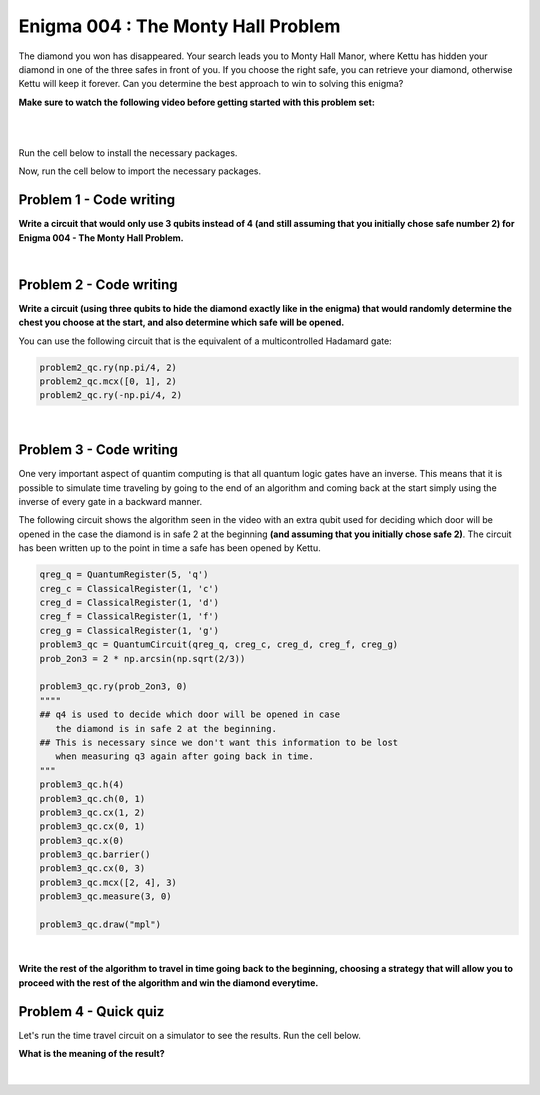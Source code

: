 ===================================
Enigma 004 : The Monty Hall Problem
===================================

The diamond you won has disappeared. Your search leads you to Monty Hall Manor, where Kettu has hidden your diamond in one of the three safes in front of you. If you choose the right safe, you can retrieve your diamond, otherwise Kettu will keep it forever. Can you determine the best approach to win to solving this enigma?

**Make sure to watch the following video before getting started with this problem set:**


.. raw:: html

    <iframe class="embed-responsive-item" width="560" height="315" src="https://www.youtube.com/embed/Hd9KhRts1uw?rel=0" allowfullscreen="">
    </iframe>

|

.. image:: ../images/E4_MCH.png
    :width: 0%
    :height: 0px
    :scale: 0%

.. dropdown:: :material-regular:`error;1.2em;sd-text-warning` Important
    :animate: fade-in
    :color: warning
    
    On this website, you will be able to write and run your own Python code. To do so, you will need to click on the "Activate" button to enable all the code editors and establish a connection to a Kernel. Once clicked, you will see that the Status widget will start to show the connection progress, as well as the connection information. You are ready to write and run your code once you see :code:`Status:Kernel Connected` and :code:`kernel thebe.ipynb status changed to ready[idle]` just below. **Please note that that refreshing the page in any way will cause you to lose all the code that you wrote**. If you run into any issues, please try to reconnect by clicking on the "Activate" button again or reloading the page.

.. raw:: html

    <!-- Configure and load Thebe !-->
    <script type="text/x-thebe-config">
        {
            requestKernel: true,
            kernelOptions: {
                name: "python3",
            },
            binderOptions: {
                repo: "algolab-quantique/quantum-enigmas",
            },
            mountActivateWidget: true,
            mountStatusWidget: true
        }
    </script>
    <script src="https://unpkg.com/thebe@latest/lib/index.js"></script>

.. margin::

    .. dropdown:: :material-regular:`info;1.2em;sd-text-info` Note
        :animate: fade-in
        :color: info
        
        When running your code, you'll know that the code is running if you see :code:`kernel thebe.ipynb status changed to ready[busy]`. If it seems to stay on :code:`ready[idle]` when running your code and/or you're not getting an output when you're supposed to, it most likely means that there's an error in your code. Since the code editor seems to be struggling with outputting error messages, there is no output.

|

Run the cell below to install the necessary packages.

.. raw:: html

    <pre data-executable="true" data-language="python" data-readonly>
    import sys
    !{sys.executable} -m pip install qiskit==1.1.1
    !{sys.executable} -m pip install qiskit_aer==0.14.2
    !{sys.executable} -m pip install pylatexenc==2.10
    </pre>

Now, run the cell below to import the necessary packages.

.. raw:: html

    <pre data-executable="true" data-language="python" data-readonly>
    import numpy as np
    from qiskit import QuantumCircuit, ClassicalRegister, QuantumRegister, transpile
    from qiskit.visualization import plot_histogram
    from qiskit_aer import Aer, AerSimulator
    </pre>

.. image:: ../images/E4_P1.png
    :width: 0%
    :height: 0px
    :scale: 0%

----------------------------
**Problem 1 - Code writing**
----------------------------

.. raw:: html

    <style>
    .zoomable-container {
        display: inline-block;
        cursor: pointer;
        position: relative;
    }

    .zoomable {
        max-width: 100%;
        height: auto;
        border-radius: 5px;
        transition: transform 0.3s ease;
    }

    #imageModal {
        display: none;
        position: fixed;
        z-index: 9999;
        left: 0;
        top: 0;
        width: 100%;
        height: 100%;
        overflow: auto;
        background-color: rgba(0, 0, 0, 0.8);
        justify-content: center;
        align-items: center;
    }

    #imageModal img {
        margin: auto;
        display: block;
        max-width: 80%;
        max-height: 80%;
        border-radius: 5px;
        position: absolute;
        top: 50%;
        left: 50%;
        transform: translate(-50%, -50%);
        object-fit: contain;
    }

    #imageModal .close {
        position: absolute;
        top: 20px;
        right: 35px;
        color: #fff;
        font-size: 40px;
        font-weight: bold;
        transition: color 0.3s ease;
        cursor: pointer;
        z-index: 10000;
    }

    #imageModal .close:hover,
    #imageModal .close:focus {
        color: #bbb;
    }
    </style>

    <script>
        document.addEventListener('DOMContentLoaded', function() {
            const modal = document.getElementById("imageModal");
            const modalImg = document.getElementById("img01");

            document.querySelectorAll('.zoomable').forEach(function(image) {
                image.onclick = function() {
                    modal.style.display = "block";
                    modalImg.src = this.src;
                }
            });

            var closeBtn = document.getElementsByClassName("close")[0];
            closeBtn.onclick = function() {
                modal.style.display = "none";
            }
        });
    </script>
    <div id="imageModal">
        <span class="close">&times;</span>
        <img class="modal-content" id="img01">
    </div>

**Write a circuit that would only use 3 qubits instead of 4 (and still assuming that you initially chose safe number 2) for Enigma 004 - The Monty Hall Problem.**

.. raw:: html

    <style>
    .hint {
        width: 90%;
        padding: 20px;
        margin-top: 20px;
        background-color: lightblue;
        border: 1px solid #ddd;
        border-radius: 8px;
        display: none;
        text-align: left;
        transition: background-color 0.3s ease, color 0.3s ease;
    }

    .hint img {
        max-width: 100%;
        height: auto;
    }

    .hint.dark {
        background-color: #333;
        color: #fff;
    }

    .hint-button {
        margin: 10px 0;
        background-color: #4CAF50;
        border: none;
        color: white;
        padding: 10px 20px;
        text-align: center;
        text-decoration: none;
        display: inline-block;
        font-size: 16px;
        margin: 4px 2px;
        transition-duration: 0.4s;
        cursor: pointer;
        border-radius: 12px;
    }

    .hint-button:hover {
        background-color: #45a049;
    }

    .hint-button.dark {
        background-color: #555;
        color: #fff;
    }

    .hint-button.dark:hover {
        background-color: #444;
    }
    </style>

    <script>
    function toggleHint(id) {
        var hint = document.getElementById(id);
        hint.style.display = (hint.style.display === "block") ? "none" : "block";
    }

    var observer = new MutationObserver(function(mutations) {
        const dark = document.documentElement.dataset.theme === 'dark';
        const hints = document.getElementsByClassName('hint');
        const buttons = document.getElementsByClassName('hint-button');
        for (let hint of hints) {
            if (dark) {
                hint.classList.add('dark');
            } else {
                hint.classList.remove('dark');
            }
        }
        for (let button of buttons) {
            if (dark) {
                button.classList.add('dark');
            } else {
                button.classList.remove('dark');
            }
        }
    });
    observer.observe(document.documentElement, {attributes: true, attributeFilter: ['data-theme']});
    </script>

    <button class="hint-button" onclick="toggleHint('q1_hint1')">Click to reveal HINT 1</button>
    <div id="q1_hint1" class="hint">
        Use only two qubits to represent the three safes.
    </div>

    <button class="hint-button" onclick="toggleHint('q1_hint2')">Click to reveal HINT 2</button>
    <div id="q1_hint2" class="hint">
        Find a way to obtain <sup>1</sup>&frasl;<sub>3</sub> probability of measuring 00, 01, and 10 (the binary equivalent of 0, 1, and 2).
    </div>

|

.. raw:: html

    <pre data-executable="true" data-language="python">
    problem1_qc = QuantumCircuit(3)

    ### Start your work here ###

    problem1_qc.draw("mpl")
    </pre>

.. dropdown:: Click to reveal the answer
    :color: muted
    :icon: eye

    .. code:: python

        problem1_qc = QuantumCircuit(3)

        prob_2on3 = 2 * np.arcsin(np.sqrt(2/3))
        #Placing the diamond with 1/3 probability for each measure of 00, 01, and 10.
        problem1_qc.ry(prob_2on3, 0)
        problem1_qc.ch(0, 1)
        problem1_qc.cx(1, 0)
        problem1_qc.barrier()

        #Opening safe 1 if the diamond is in safe 0
        problem1_qc.mcx([0, 1], 2, ctrl_state='00')
        problem1_qc.barrier()

        #Opening safe 0 or 1 if the diamond is in safe 2
        problem1_qc.ch(1, 2)

        problem1_qc.draw("mpl")

    .. raw:: html

        <img class="zoomable" src="../_images/E4_P1.png" style="width:100%;cursor:pointer;">

.. image:: ../images/E4_P2.png
    :width: 0%
    :height: 0px
    :scale: 0%

----------------------------
**Problem 2 - Code writing**
----------------------------

**Write a circuit (using three qubits to hide the diamond exactly like in the enigma) that would randomly determine the chest you choose at the start, and also determine which safe will be opened.**

You can use the following circuit that is the equivalent of a multicontrolled Hadamard gate:

.. code:: python

    problem2_qc.ry(np.pi/4, 2)
    problem2_qc.mcx([0, 1], 2)
    problem2_qc.ry(-np.pi/4, 2)
    
.. raw:: html

    <img class="zoomable" src="../_images/E4_MCH.png" style="width:50%;cursor:pointer">

|

.. raw:: html

    <button class="hint-button" onclick="toggleHint('q2_hint1')">Click to reveal HINT 1</button>
    <div id="q2_hint1" class="hint">
        You can use <em>q</em><sub>3</sub>, <em>q</em><sub>4</sub>, and <em>q</em><sub>5</sub> to determine the safe you put your hand on at first and <em>q</em><sub>6</sub>, <em>q</em><sub>7</sub>, and <em>q</em><sub>8</sub> to determine which safe will be opened (safe 0 is linked to <em>q</em><sub>0</sub>, <em>q</em><sub>3</sub>, and <em>q</em><sub>6</sub>; safe 1 is linked to <em>q</em><sub>1</sub>, <em>q</em><sub>4</sub>, and <em>q</em><sub>7</sub>; safe 2 is linked to <em>q</em><sub>2</sub>, <em>q</em><sub>5</sub>, and <em>q</em><sub>8</sub>).
    </div>

    <button class="hint-button" onclick="toggleHint('q2_hint2')">Click to reveal HINT 2</button>
    <div id="q2_hint2" class="hint">
        The circuit to randomly choose the safe you put your hand on at the start is the same as the one used to hide the diamond.
    </div>

    <button class="hint-button" onclick="toggleHint('q2_hint3')">Click to reveal HINT 3</button>
    <div id="q2_hint3" class="hint">
        For the circuit to determine which safe will be opened, start with the three cases where the diamond and your hand are on the same safe.
    </div>

.. raw:: html

    <pre data-executable="true" data-language="python">
    problem2_qc = QuantumCircuit(9)
    prob_2on3 = 2 * np.arcsin(np.sqrt(2/3))

    ### Start your work here ###

    problem2_qc.draw("mpl")
    </pre>

.. dropdown:: Click to reveal the answer
    :color: muted
    :icon: eye

    .. code:: python

        problem2_qc = QuantumCircuit(9)

        #hiding the diamond in one of the three safes
        prob_2on3 = 2 * np.arcsin(np.sqrt(2/3))
        problem2_qc.ry(prob_2on3, 0)
        problem2_qc.ch(0, 1)
        problem2_qc.cx(1, 2)
        problem2_qc.cx(0, 1)
        problem2_qc.x(0)

        #choosing one of the three safes
        problem2_qc.ry(prob_2on3, 3)
        problem2_qc.ch(3, 4)
        problem2_qc.cx(4, 5)
        problem2_qc.cx(3, 4)
        problem2_qc.x(3)
        problem2_qc.barrier()

        #door to open in case the diamond and your hand are on safe 0
        problem2_qc.mcx([0, 3], 7)
        problem2_qc.ch(7, 8)
        problem2_qc.cx(8, 7)
        problem2_qc.barrier(6, 7, 8)

        #door to open in case the diamond and your hand are on safe 1
        problem2_qc.mcx([1, 4], 6)
        problem2_qc.ch(6, 8)
        """
        we must use an extra control on q1 or q4 for the case 
        q8 is in the 1 state to avoid carelessly changing the state of q6
        """
        problem2_qc.mcx([4, 8], 6)
        problem2_qc.barrier(6, 7, 8)

        #door to open in case the diamond and your hand are on safe 2
        problem2_qc.mcx([2, 5], 6)
        problem2_qc.ry(np.pi/4, 7)
        """
        we must use an extra control on q2 or q5 for the case 
        q6 is in the 1 state to avoid carelessly changing the state of q7
        """
        problem2_qc.mcx([5, 6], 7)
        problem2_qc.ry(-np.pi/4, 7)
        """
        we must use an extra control on q2 or q5 for the case 
        q7 is in the 1 state to avoid carelessly changing the state of q6
        """
        problem2_qc.mcx([5, 7], 6)
        problem2_qc.barrier()

        #door to open in case the diamond is in safe 0 and your hand are on safe 1
        problem2_qc.mcx([0, 4], 8)
        #door to open in case the diamond is in safe 0 and your hand are on safe 2
        problem2_qc.mcx([0, 5], 7)
        #door to open in case the diamond is in safe 1 and your hand are on safe 0
        problem2_qc.mcx([1, 3], 8)
        #door to open in case the diamond is in safe 1 and your hand are on safe 2
        problem2_qc.mcx([1, 5], 6)
        #door to open in case the diamond is in safe 2 and your hand are on safe 0
        problem2_qc.mcx([2, 3], 7)
        #door to open in case the diamond is in safe 2 and your hand are on safe 1
        problem2_qc.mcx([2, 4], 6)

        problem2_qc.draw("mpl")

    .. raw:: html

        <img class="zoomable" src="../_images/E4_P2.png" style="width:100%;cursor:pointer">

.. image:: ../images/E4_P3-1.png
    :width: 0%
    :height: 0px
    :scale: 0%

----------------------------
**Problem 3 - Code writing**
----------------------------

.. raw:: html

    <p><em><span style="font-size: 24px;">Time travel</span></em></p>

One very important aspect of quantim computing is that all quantum logic gates have an inverse. This means that it is possible to simulate time traveling by going to the end of an algorithm and coming back at the start simply using the inverse of every gate in a backward manner.

The following circuit shows the algorithm seen in the video with an extra qubit used for deciding which door will be opened in the case the diamond is in safe 2 at the beginning **(and assuming that you initially chose safe 2)**. The circuit has been written up to the point in time a safe has been opened by Kettu.

.. code:: python

    qreg_q = QuantumRegister(5, 'q')
    creg_c = ClassicalRegister(1, 'c')
    creg_d = ClassicalRegister(1, 'd')
    creg_f = ClassicalRegister(1, 'f')
    creg_g = ClassicalRegister(1, 'g')
    problem3_qc = QuantumCircuit(qreg_q, creg_c, creg_d, creg_f, creg_g)
    prob_2on3 = 2 * np.arcsin(np.sqrt(2/3))

    problem3_qc.ry(prob_2on3, 0)
    """"
    ## q4 is used to decide which door will be opened in case 
       the diamond is in safe 2 at the beginning.
    ## This is necessary since we don't want this information to be lost 
       when measuring q3 again after going back in time.
    """
    problem3_qc.h(4)
    problem3_qc.ch(0, 1)
    problem3_qc.cx(1, 2)
    problem3_qc.cx(0, 1)
    problem3_qc.x(0)
    problem3_qc.barrier()
    problem3_qc.cx(0, 3)
    problem3_qc.mcx([2, 4], 3)
    problem3_qc.measure(3, 0)

    problem3_qc.draw("mpl")

.. raw:: html

    <img class="zoomable" src="../_images/E4_P3-1.png" style="width:80%;cursor:pointer">

|

**Write the rest of the algorithm to travel in time going back to the beginning, choosing a strategy that will allow you to proceed with the rest of the algorithm and win the diamond everytime.**

.. raw:: html
    
    <style>
        .code-inline {
            font-size: 0.85em;
            background-color: #ECECEC;
            padding: 4px 4px;
            border-radius: 4px;
            color: #92418B;
        }
    </style>

    <button class="hint-button" onclick="toggleHint('q3_hint1')">Click to reveal HINT 1</button>
    <div id="q3_hint1" class="hint">
        Place the gates in reverse order upto the barrier and choose a safe the diamond is not in.
    </div>

    <button class="hint-button" onclick="toggleHint('q3_hint2')">Click to reveal HINT 2</button>
    <div id="q3_hint2" class="hint">
        Use conditional swap to make sure you choose a safe the diamond is not in. For example, here is how you would apply a NOT gate on <em>q</em><sub>0</sub> with the condition that the classical register g has the value 1: <code class=code-inline>problem3_qc.x(0).c_if(creg_g, 1)</code>
    </div>

.. raw:: html

    <pre data-executable="true" data-language="python">
    qreg_q = QuantumRegister(5, 'q')
    creg_c = ClassicalRegister(1, 'c')
    creg_d = ClassicalRegister(1, 'd')
    creg_f = ClassicalRegister(1, 'f')
    creg_g = ClassicalRegister(1, 'g')
    problem3_qc = QuantumCircuit(qreg_q, creg_c, creg_d, creg_f, creg_g)
    
    prob_2on3 = 2 * np.arcsin(np.sqrt(2/3))
    problem3_qc.ry(prob_2on3, 0)
    problem3_qc.h(4)
    problem3_qc.ch(0, 1)
    problem3_qc.cx(1, 2)
    problem3_qc.cx(0, 1)
    problem3_qc.x(0)
    problem3_qc.barrier()
    problem3_qc.cx(0, 3)
    problem3_qc.mcx([2, 4], 3)
    problem3_qc.measure(3, creg_g[0])


    ### Start your work here ###

    problem3_qc.barrier()
    problem3_qc.measure(0, creg_c[0])
    problem3_qc.measure(1, creg_d[0])
    problem3_qc.measure(2, creg_f[0])
    problem3_qc.measure(3, creg_g[0])

    problem3_qc.draw("mpl")
    </pre>

.. dropdown:: Click to reveal the answer
    :color: muted
    :icon: eye

    .. code:: python

        qreg_q = QuantumRegister(5, 'q')
        creg_c = ClassicalRegister(1, 'c')
        creg_d = ClassicalRegister(1, 'd')
        creg_f = ClassicalRegister(1, 'f')
        creg_g = ClassicalRegister(1, 'g')
        problem3_qc = QuantumCircuit(qreg_q, creg_c, creg_d, creg_f, creg_g)
        
        prob_2on3 = 2 * np.arcsin(np.sqrt(2/3))
        problem3_qc.ry(prob_2on3, 0)
        problem3_qc.h(4)
        problem3_qc.ch(0, 1)
        problem3_qc.cx(1, 2)
        problem3_qc.cx(0, 1)
        problem3_qc.x(0)
        problem3_qc.barrier()
        problem3_qc.cx(0, 3)
        problem3_qc.mcx([2, 4], 3)
        problem3_qc.measure(3, creg_g[0])

        problem3_qc.mcx([2, 4], 3)
        problem3_qc.cx(0, 3)
        problem3_qc.barrier()
        problem3_qc.swap(0, 2).c_if(creg_g, 0)
        problem3_qc.swap(1, 2).c_if(creg_g, 1)
        problem3_qc.cx(0, 3)
        problem3_qc.mcx([2, 4], 3)

        problem3_qc.barrier()
        problem3_qc.measure(0, creg_c[0])
        problem3_qc.measure(1, creg_d[0])
        problem3_qc.measure(2, creg_f[0])
        problem3_qc.measure(3, creg_g[0])

        problem3_qc.draw("mpl")

    .. raw:: html

        <img class="zoomable" src="../_images/E4_P3-2.png" style="width:100%;cursor:pointer">

.. image:: ../images/E4_P3-2.png
    :width: 0%
    :height: 0px
    :scale: 0%

--------------------------
**Problem 4 - Quick quiz**
--------------------------

Let's run the time travel circuit on a simulator to see the results. Run the cell below.

.. raw:: html

    <pre data-executable="true" data-language="python">
    # Time travel circuit
    qreg_q = QuantumRegister(5, 'q')
    creg_c = ClassicalRegister(1, 'c')
    creg_d = ClassicalRegister(1, 'd')
    creg_f = ClassicalRegister(1, 'f')
    creg_g = ClassicalRegister(1, 'g')
    problem3_qc = QuantumCircuit(qreg_q, creg_c, creg_d, creg_f, creg_g)

    prob_2on3 = 2 * np.arcsin(np.sqrt(2/3))
    problem3_qc.ry(prob_2on3, 0)
    problem3_qc.h(4)
    problem3_qc.ch(0, 1)
    problem3_qc.cx(1, 2)
    problem3_qc.cx(0, 1)
    problem3_qc.x(0)
    problem3_qc.barrier()
    problem3_qc.cx(0, 3)
    problem3_qc.mcx([2, 4], 3)
    problem3_qc.measure(3, creg_g[0])

    problem3_qc.mcx([2, 4], 3)
    problem3_qc.cx(0, 3)
    problem3_qc.barrier()
    problem3_qc.swap(0, 2).c_if(creg_g, 0)
    problem3_qc.swap(1, 2).c_if(creg_g, 1)
    problem3_qc.cx(0, 3)
    problem3_qc.mcx([2, 4], 3)

    problem3_qc.barrier()
    problem3_qc.measure(0, creg_c[0])
    problem3_qc.measure(1, creg_d[0])
    problem3_qc.measure(2, creg_f[0])
    problem3_qc.measure(3, creg_g[0])

    # Executing the circuit on a simulator
    simulator = AerSimulator()
    result = simulator.run(transpile(problem3_qc, simulator), shots=1000).result()
    counts = result.get_counts(problem3_qc)
    plot_histogram(counts)
    </pre>

.. raw:: html

    <style>

        .button-23 {
            background-color: #D7D7D7;
            border: 1px solid #222222;
            border-radius: 8px;
            box-sizing: border-box;
            color: #222222;
            cursor: pointer;
            display: inline-block;
            font-family: Circular,-apple-system,BlinkMacSystemFont,Roboto,"Helvetica Neue",sans-serif;
            font-size: 16px;
            font-weight: 600;
            line-height: 20px;
            margin: 0;
            outline: none;
            padding: 13px 23px;
            position: relative;
            text-align: center;
            text-decoration: none;
            touch-action: manipulation;
            transition: box-shadow .2s,-ms-transform .1s,-webkit-transform .1s,transform .1s;
            user-select: none;
            -webkit-user-select: none;
            width: auto;
        }

        .button-23:focus-visible {
        box-shadow: #222222 0 0 0 2px, rgba(255, 255, 255, 0.8) 0 0 0 4px;
        transition: box-shadow .2s;
        }

        .button-23:active {
        background-color: #F7F7F7;
        border-color: #000000;
        transform: scale(.96);
        }

        .button-23:disabled {
        border-color: #DDDDDD;
        color: #DDDDDD;
        cursor: not-allowed;
        opacity: 1;
        }
    </style>

**What is the meaning of the result?**

 .. raw:: html

    <style>
        #log1 {
            white-space: pre-wrap;
            word-wrap: break-word;
        }

        .correct-answer {
            background-color: #d4edda;
            border-color: #c3e6cb;
            color: #155724;
        }

        .incorrect-answer {
            background-color: #f8d7da;
            border-color: #f5c6cb;
            color: #721c24;
        }
    </style>

    <form id="question1-form">
        <div id="answers-container-q1"></div>
        <button type="submit" class="button-23">Submit Answer</button>
    </form>
    <pre id="log1"></pre>

.. raw:: html

    <script>
        // List of answers
        const answersQ1 = [
            { id: 'q1a', value: 'a', text: 'You always choose a safe the diamond is not in.' },
            { id: 'q1b', value: 'b', text: 'The diamond is always in safe 2.' },
            { id: 'q1c', value: 'c', text: 'There is no more diamond.' }
        ];

        // Function to shuffle the answers
        function shuffle(array) {
            for (let i = array.length - 1; i > 0; i--) {
                const j = Math.floor(Math.random() * (i + 1));
                [array[i], array[j]] = [array[j], array[i]];
            }
        }

        // Shuffle the answers
        shuffle(answersQ1);

        // Insert shuffled answers into the form
        const containerQ1 = document.getElementById('answers-container-q1');
        answersQ1.forEach(answer => {
            const input = document.createElement('input');
            input.type = 'radio';
            input.id = answer.id;
            input.name = 'q1';
            input.value = answer.value;

            const label = document.createElement('label');
            label.htmlFor = answer.id;
            label.textContent = answer.text;

            containerQ1.appendChild(input);
            containerQ1.appendChild(label);
            containerQ1.appendChild(document.createElement('br'));
        });

        // Handle form submission
        document.querySelector('#question1-form').onsubmit = function(e) {
            e.preventDefault();
            const log = document.getElementById('log1');
            const selectedAnswer = document.querySelector('input[name="q1"]:checked');
            if (selectedAnswer) {
                if (selectedAnswer.value === 'a') {
                    log.innerHTML = 'Correct! The result shows that there are only 2 possible states: either the diamond is in safe 0 and safe 1 is open, or safe 1 has the diamond and safe 0 is open. Since we are assuming you initially chose safe 2, you always win by switching safes at the end. The result might suggest that the diamond in never in safe 2, but that is not the case. In the circuit, when the diamond is in safe 2-meaning you will lose-we use conditional SWAP gates to interchange the &#8739;1&#10217; state of <em>q</em><sub>2</sub> with the &#8739;0&#10217; state of <em>q</em><sub>0</sub> or <em>q</em><sub>1</sub>, depending on which door will be opened, ensuring that you always win. This operation may seem like we are moving the diamond to a different safe, but that wouldn\'t make sense in the context of the problem. Instead, you can think of it as swapping the positions of the safes without changing your initial choice. Essentially, you\'re keeping your hand on the same safe position (which started as safe 2), but the safes have been rearranged so that your hand is now on the safe that was open in the past, ensuring that your choice is correct.';
                    log.classList.remove('incorrect-answer');
                    log.classList.add('correct-answer');
                } else if (selectedAnswer.value === 'b') {
                    log.innerHTML = 'Incorrect! In the 2 possible states, the first 3 qubits (starting from the right) are in the state &#8739;100&#10217; or &#8739;010&#10217;, meaning the diamond is in safe 0 or 1. <b>However, that does not mean the diamond is never in safe 2. See the correct answer for more details.</b>';
                    log.classList.remove('correct-answer');
                    log.classList.add('incorrect-answer');
                } else if (selectedAnswer.value === 'c') {
                    log.innerHTML = 'Incorrect! If there was no diamond, then first 3 qubits (starting from the right) would be in the &#8739;0&#10217; state.';
                    log.classList.remove('correct-answer');
                    log.classList.add('incorrect-answer');
                }
            } else {
                log.textContent = 'Select an answer before submitting.';
            }
        };
    </script>

|

.. raw:: html

    <style>
        #fixed-content {
            position: fixed;
            right: 10px; /* Initial visible position */
            top: 250px;
            width: 210px;
            background-color: #f9f9f9;
            border: 1px solid #ddd;
            padding: 10px;
            transition: right 0.3s;
            z-index: 1000;
        }

        #fixed-content.hidden {
            right: -210px; /* Hidden position */
        }

        #toggle-button {
            position: fixed;
            right: 220px; /* Position next to the visible content */
            top: 250px;
            width: 30px;
            background-color: #ccc;
            border: 1px solid #ddd;
            padding: 10px;
            cursor: pointer;
            transition: right 0.3s;
            z-index: 1001;
        }

        #toggle-button.hidden {
            right: 10px; /* Position when content is hidden */
        }

        .arrow {
            display: inline-block;
            width: 10px;
            height: 10px;
            border-right: 2px solid black;
            border-bottom: 2px solid black;
            transform: rotate(-45deg);
            margin-left: -3px;
        }

        .arrow.right {
            transform: rotate(135deg);
            margin-left: 2px;
        }

        .thebe-status-light {
            color: #000; /* light theme text color */
        }

        .thebe-status-dark {
            color: #000; /* dark theme text color */
        }

        /* Color transition */
        .thebe-status {
            transition: color 0.3s ease;
        }
    </style>

    <div id="toggle-button">
        <span class="arrow"></span>
    </div>
    <script type="text/javascript">
    var observer = new MutationObserver(function(mutations) {
        const dark = document.documentElement.dataset.theme == 'dark';
        const thebeStatusElements = document.getElementsByClassName('thebe-status');
        for (let el of thebeStatusElements) {
            if (dark) {
                el.classList.add('thebe-status-dark');
                el.classList.remove('thebe-status-light');
            } else {
                el.classList.add('thebe-status-light');
                el.classList.remove('thebe-status-dark');
            }
        }
    });
    observer.observe(document.documentElement, {attributes: true, attributeFilter: ['data-theme']});
    </script>
    <div id="fixed-content">
        <div class="thebe-activate"></div>
        <div class="thebe-status thebe-status-light"></div>
    </div>

    <script>
        document.getElementById('toggle-button').onclick = function() {
            var fixedContent = document.getElementById('fixed-content');
            var toggleButton = document.getElementById('toggle-button');
            var arrow = toggleButton.querySelector('.arrow');

            if (fixedContent.classList.contains('hidden')) {
                fixedContent.classList.remove('hidden');
                toggleButton.classList.remove('hidden');
                arrow.classList.remove('right');
            } else {
                fixedContent.classList.add('hidden');
                toggleButton.classList.add('hidden');
                arrow.classList.add('right');
            }
        };
    </script>